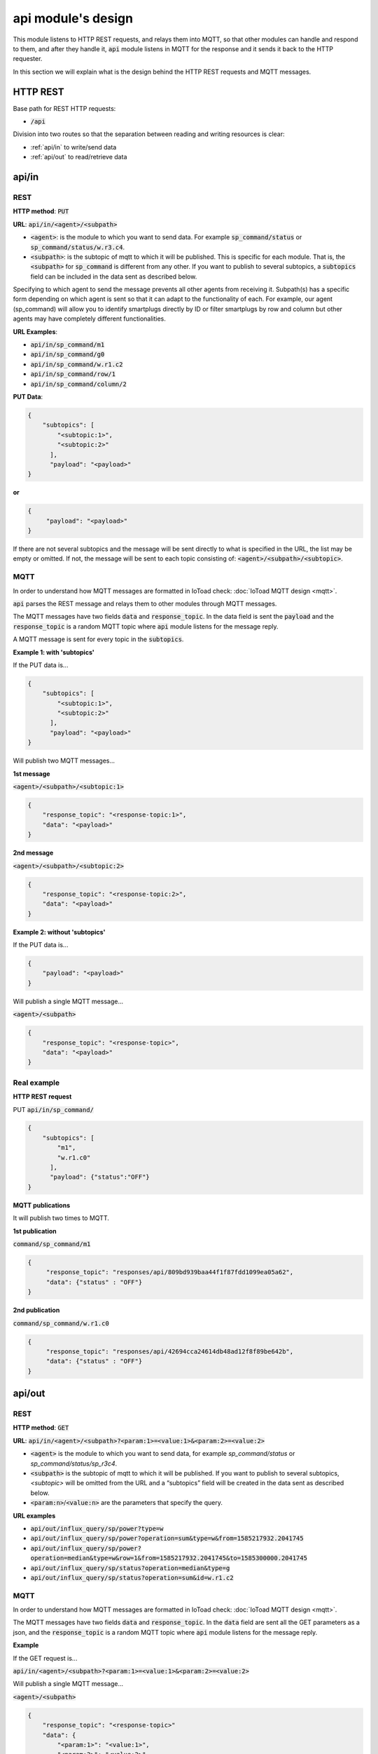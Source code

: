 ====================
api module's design
====================

This module listens to HTTP REST requests, and relays them into MQTT,
so that other modules can handle and respond to them, and after they handle it, :code:`api` module
listens in MQTT for the response and it sends it back to the HTTP requester.

In this section we will explain what is the design behind the HTTP REST requests and MQTT messages.

HTTP REST
----------

Base path for REST HTTP requests:

* :code:`/api`

Division into two routes so that the separation between reading and writing resources is clear:

* :ref:`api/in` to write/send data
* :ref:`api/out` to read/retrieve data


api/in
-------

REST
_____

**HTTP method**: :code:`PUT`

**URL**: :code:`api/in/<agent>/<subpath>`

* :code:`<agent>`: is the module to which you want to send data.
  For example :code:`sp_command/status` or :code:`sp_command/status/w.r3.c4`.
* :code:`<subpath>`: is the subtopic of mqtt to which it will be published.
  This is specific for each module. That is, the :code:`<subpath>` for :code:`sp_command`
  is different from any other.
  If you want to publish to several subtopics, a :code:`subtopics` field can be
  included in the data sent as described below.

Specifying to which agent to send the message prevents all other agents
from receiving it. Subpath(s) has a specific form depending on which
agent is sent so that it can adapt to the functionality of each.
For example, our agent (sp_command) will allow you to identify
smartplugs directly by ID or filter smartplugs by row and column but
other agents may have completely different functionalities.

**URL Examples**:

* :code:`api/in/sp_command/m1`
* :code:`api/in/sp_command/g0`
* :code:`api/in/sp_command/w.r1.c2`
* :code:`api/in/sp_command/row/1`
* :code:`api/in/sp_command/column/2`

**PUT Data**:

.. code-block:: json

   {
       "subtopics": [
           "<subtopic:1>",
           "<subtopic:2>"
         ],
         "payload": "<payload>"
   }


**or**

.. code-block:: json

   {
        "payload": "<payload>"
   }


If there are not several subtopics and the message will be sent
directly to what is specified in the URL, the list may be empty
or omitted. If not, the message will be sent to each topic consisting
of: :code:`<agent>/<subpath>/<subtopic>`.


MQTT
_____

In order to understand how MQTT messages are formatted in IoToad check: :doc:`IoToad MQTT design <mqtt>`.

:code:`api` parses the REST message and relays them to other modules through MQTT messages.

The MQTT messages have two fields :code:`data` and :code:`response_topic`. In the data field is
sent the :code:`payload` and the :code:`response_topic` is a random MQTT topic where :code:`api` module
listens for the message reply.

A MQTT message is sent for every topic in the :code:`subtopics`.

**Example 1: with 'subtopics'**

If the PUT data is...

.. code-block:: json

   {
       "subtopics": [
           "<subtopic:1>",
           "<subtopic:2>"
         ],
         "payload": "<payload>"
   }

Will publish two MQTT messages...

**1st message**

:code:`<agent>/<subpath>/<subtopic:1>`

.. code-block:: json

    {
        "response_topic": "<response-topic:1>",
        "data": "<payload>"
    }

**2nd message**

:code:`<agent>/<subpath>/<subtopic:2>`

.. code-block:: json

    {
        "response_topic": "<response-topic:2>",
        "data": "<payload>"
    }


**Example 2: without 'subtopics'**

If the PUT data is...

.. code-block:: json

    {
        "payload": "<payload>"
    }

Will publish a single MQTT message...

:code:`<agent>/<subpath>`

.. code-block:: json

    {
        "response_topic": "<response-topic>",
        "data": "<payload>"
    }


Real example
_____________

**HTTP REST request**

PUT :code:`api/in/sp_command/`

.. code-block:: json

   {
       "subtopics": [
           "m1",
           "w.r1.c0"
         ],
         "payload": {"status":"OFF"}
   }

**MQTT publications**

It will publish two times to MQTT.

**1st publication**

:code:`command/sp_command/m1`

.. code-block:: json

   {
        "response_topic": "responses/api/809bd939baa44f1f87fdd1099ea05a62",
        "data": {"status" : "OFF"}
   }

**2nd publication**

:code:`command/sp_command/w.r1.c0`

.. code-block:: json

   {
        "response_topic": "responses/api/42694cca24614db48ad12f8f89be642b",
        "data": {"status" : "OFF"}
   }


api/out
--------

REST
_____

**HTTP method**: :code:`GET`

**URL**: :code:`api/in/<agent>/<subpath>?<param:1>=<value:1>&<param:2>=<value:2>`

* :code:`<agent>` is the module to which you want to send data,
  for example *sp_command/status* or *sp_command/status/sp_r3c4*.
* :code:`<subpath>` is the subtopic of mqtt to which it will be published.
  If you want to publish to several subtopics, *<subtopic>* will be omitted
  from the URL and a “subtopics” field will be created in the data sent as
  described below.
* :code:`<param:n>`/:code:`<value:n>` are the parameters that specify the query.


**URL examples**

* :code:`api/out/influx_query/sp/power?type=w`
* :code:`api/out/influx_query/sp/power?operation=sum&type=w&from=1585217932.2041745`
* :code:`api/out/influx_query/sp/power?operation=median&type=w&row=1&from=1585217932.2041745&to=1585300000.2041745`
* :code:`api/out/influx_query/sp/status?operation=median&type=g`
* :code:`api/out/influx_query/sp/status?operation=sum&id=w.r1.c2`


MQTT
_____

In order to understand how MQTT messages are formatted in IoToad check: :doc:`IoToad MQTT design <mqtt>`.

The MQTT messages have two fields :code:`data` and :code:`response_topic`. In the :code:`data` field are
sent all the GET parameters as a json, and the :code:`response_topic` is a random MQTT topic where :code:`api` module
listens for the message reply.

**Example**

If the GET request is...

:code:`api/in/<agent>/<subpath>?<param:1>=<value:1>&<param:2>=<value:2>`

Will publish a single MQTT message...

:code:`<agent>/<subpath>`

.. code-block:: json

    {
        "response_topic": "<response-topic>"
        "data": {
            "<param:1>": "<value:1>",
            "<param:2>": "<value:2>"
        }
    }


Real example
_____________

**HTTP REST request**

GET :code:`api/out/influx_query/sp/power?operation=sum&type=w&from=1585217932.2041745`

**MQTT publication**

:code:`query/influx_query/sp/power`

.. code-block:: json

   {
        "response_topic": "responses/api/809bd939baa44f1f87fdd1099ea05a62",
        "data": {
            "operation": "sum",
            "type": "w",
            "from": 1585217932.2041745
        }
   }
